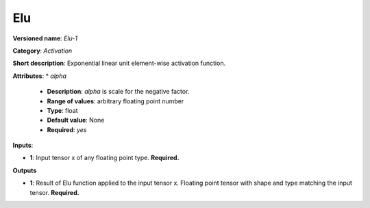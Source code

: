 ---
Elu
---

**Versioned name**: *Elu-1*

**Category**: *Activation*

**Short description**: Exponential linear unit element-wise activation function.

**Attributes**: 
* *alpha*

  * **Description**: *alpha* is scale for the negative factor.
  * **Range of values**: arbitrary floating point number
  * **Type**: float
  * **Default value**: None
  * **Required**: *yes*

**Inputs**:

* **1**: Input tensor x of any floating point type. **Required.**

**Outputs**

* **1**: Result of Elu function applied to the input tensor x. Floating point tensor with shape and type matching the input tensor. **Required.**

